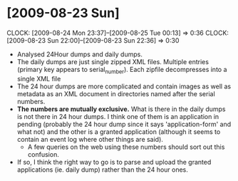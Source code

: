 * [2009-08-23 Sun] 
  :CLOCK:
  CLOCK: [2009-08-24 Mon 23:37]--[2009-08-25 Tue 00:13] =>  0:36
  CLOCK: [2009-08-23 Sun 22:00]--[2009-08-23 Sun 22:36] =>  0:30
  :END:
  - Analysed 24Hour dumps and daily dumps. 
  - The daily dumps are just single zipped XML files. Multiple entries
    (primary key appears to serial_number). Each zipfile decompresses
    into a single XML file
  - The 24 hour dumps are more complicated and contain images as well
    as metadata as an XML document in directories named after the
    serial numbers. 
  - *The numbers are mutually exclusive.* What is there in the daily
    dumps is not there in 24 hour dumps. I think one of them is an
    application in pending (probably the 24 hour dump since it says
    'application-form' and what not) and the other is a granted
    application (although it seems to contain an event log where other
    things are said).
     - A few queries on the web using these numbers should sort out this
       confusion.
  - If so, I think the right way to go is to parse and upload the
    granted applications (ie. daily dump) rather than the 24 hour
    ones.
    
    
